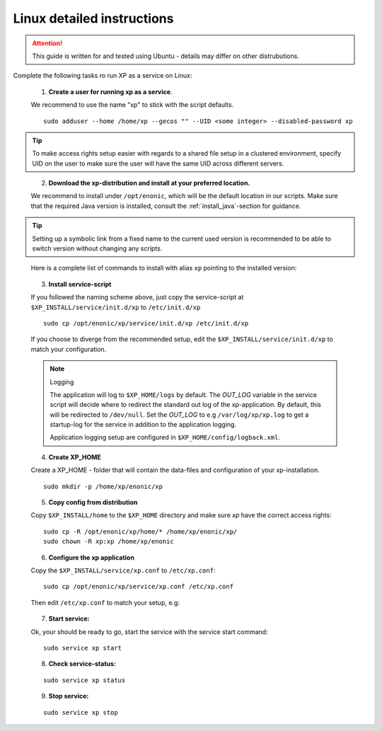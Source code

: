 .. _linux-detailed-service-install:

Linux detailed instructions
----------------------------

.. ATTENTION:: 

	This guide is written for and tested using Ubuntu - details may differ on other distrubutions. 
..

Complete the following tasks ro run XP as a service on Linux:

  1. **Create a user for running xp as a service**. 
  
  We recommend to use the name "xp" to stick with the script defaults.
  
  :: 
     
	 sudo adduser --home /home/xp --gecos "" --UID <some integer> --disabled-password xp
  
.. TIP::

   To make access rights setup easier with regards to a shared file setup in a clustered environment, specify UID on the user to make sure the user will have the same UID across different servers.
..
   
   
   2. **Download the xp-distribution and install at your preferred location.** 
   
   We recommend to install under ``/opt/enonic``, which will be the default location in our scripts. Make sure that the required Java version is installed, consult the :ref:`install_java`-section for guidance.
  
.. TIP:: 

   Setting up a symbolic link from a fixed name to the current used version is recommended to be able to switch version without changing any scripts. 
..

   Here is a complete list of commands to install with alias ``xp`` pointing to the installed version:
   
   .. literalinclude:: code/service-install.sh
      :language: none
   .. 

..

 
  3. **Install service-script** 
  
  If you followed the naming scheme above, just copy the service-script at ``$XP_INSTALL/service/init.d/xp`` to ``/etc/init.d/xp``
  
  :: 
   
	sudo cp /opt/enonic/xp/service/init.d/xp /etc/init.d/xp    
	 
  If you choose to diverge from the recommended setup, edit the ``$XP_INSTALL/service/init.d/xp`` to match your configuration.

  .. NOTE:: Logging

     The application will log to ``$XP_HOME/logs`` by default. The *OUT_LOG* variable in the service script will decide where to redirect the standard out log of the xp-application. By default, this will be redirected to ``/dev/null``. Set the *OUT_LOG* to e.g ``/var/log/xp/xp.log`` to get a startup-log for the service in addition to the application logging.
   
     Application logging setup are configured in ``$XP_HOME/config/logback.xml``.
  ..

	 
  4. **Create XP_HOME** 
  
  Create a XP_HOME - folder that will contain the data-files and configuration of your xp-installation.
  
  ::
  
	sudo mkdir -p /home/xp/enonic/xp
	 
  5. **Copy config from distribution** 
  
  Copy ``$XP_INSTALL/home`` to the ``$XP_HOME`` directory and make sure *xp* have the correct access rights:
  
  ::
  
  	sudo cp -R /opt/enonic/xp/home/* /home/xp/enonic/xp/
  	sudo chown -R xp:xp /home/xp/enonic
		 
  6. **Configure the xp application** 
  
  Copy the ``$XP_INSTALL/service/xp.conf`` to ``/etc/xp.conf``:
  
  :: 
  
    sudo cp /opt/enonic/xp/service/xp.conf /etc/xp.conf
    
  Then edit ``/etc/xp.conf`` to match your setup, e.g:
  
   .. literalinclude:: code/xp.conf
      :language: bash
   ..    
  
 
  7. **Start service:** 
  
  Ok, your should be ready to go, start the service with the service start command:
  
  ::
  
  	sudo service xp start
  
  8. **Check service-status:**
  
  ::
 
  	sudo service xp status
  
  9. **Stop service:**
  
  ::
  
  	sudo service xp stop
